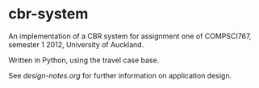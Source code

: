 * cbr-system
An implementation of a CBR system for assignment one of COMPSCI767,
semester 1 2012, University of Auckland.

Written in Python, using the travel case base.

See [[design-notes.org]] for further information on application design.
